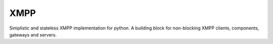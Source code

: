 XMPP
----

Simplistic and stateless XMPP implementation for python. A building
block for non-blocking XMPP clients, components, gateways and servers.


.. code:: python


.. testcode::

    import logging
    import coloredlogs
    coloredlogs.install(level=logging.DEBUG)

    from xmpp import XMLStream
    from xmpp import XMPPConnection


    connection = XMPPConnection('falcao.it', 5222)
    stream = XMLStream(connection)

    @stream.on.node
    def node_in(event, node):
        logging.info("NODE: %s", node.to_xml())

    @connection.on.read
    def read(event, data):
        logging.info("RECV: %s", data)

    @connection.on.write
    def write(event, data):
        logging.info("SEND: %s", data)

    connection.connect()
    stream.authenticate(
        jid='manager@falcao.it/xmpp-test',
        password='bot1234'
    )

    try:
        while connection.is_alive():
            connection.negotiate()
    except KeyboardInterrupt:
        raise SystemExit(1)
